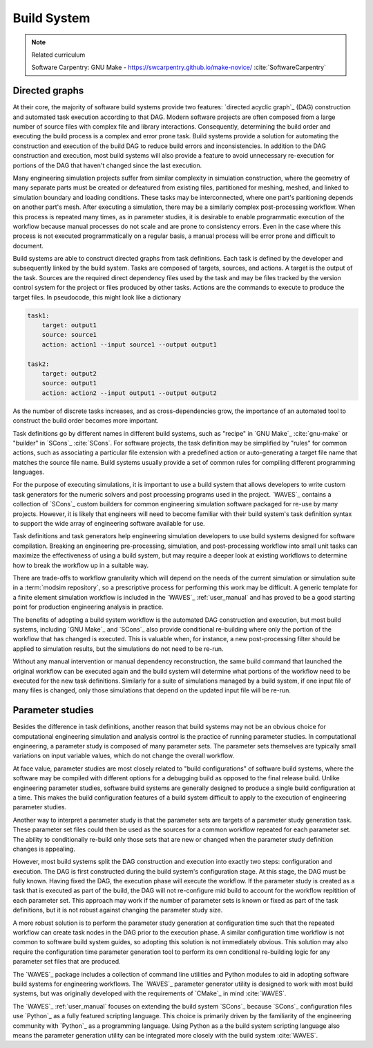 .. _build_system:

************
Build System
************

.. note:: Related curriculum

   Software Carpentry: GNU Make - https://swcarpentry.github.io/make-novice/ :cite:`SoftwareCarpentry`

Directed graphs
---------------

At their core, the majority of software build systems provide two features: `directed acyclic graph`_ (DAG) construction
and automated task execution according to that DAG. Modern software projects are often composed from a large number of
source files with complex file and library interactions. Consequently, determining the build order and executing the
build process is a complex and error prone task. Build systems provide a solution for automating the construction and
execution of the build DAG to reduce build errors and inconsistencies. In addition to the DAG construction and
execution, most build systems will also provide a feature to avoid unnecessary re-execution for portions of the DAG that
haven't changed since the last execution.

Many engineering simulation projects suffer from similar complexity in simulation construction, where the geometry of
many separate parts must be created or defeatured from existing files, partitioned for meshing, meshed, and linked to
simulation boundary and loading conditions. These tasks may be interconnected, where one part's paritioning depends on
another part's mesh. After executing a simulation, there may be a similarly complex post-processing workflow. When this
process is repeated many times, as in parameter studies, it is desirable to enable programmatic execution of the
workflow because manual processes do not scale and are prone to consistency errors. Even in the case where this process
is not executed programmatically on a regular basis, a manual process will be error prone and difficult to document.

Build systems are able to construct directed graphs from task definitions. Each task is defined by the developer and
subsequently linked by the build system. Tasks are composed of targets, sources, and actions. A target is the output of
the task. Sources are the required direct dependency files used by the task and may be files tracked by the version
control system for the project or files produced by other tasks. Actions are the commands to execute to produce the
target files. In pseudocode, this might look like a dictionary

.. code-block:: YAML

   task1:
       target: output1
       source: source1
       action: action1 --input source1 --output output1

   task2:
       target: output2
       source: output1
       action: action2 --input output1 --output output2

As the number of discrete tasks increases, and as cross-dependencies grow, the importance of an automated tool to
construct the build order becomes more important.

Task definitions go by different names in different build systems, such as "recipe" in `GNU Make`_ :cite:`gnu-make` or
"builder" in `SCons`_ :cite:`SCons`. For software projects, the task definition may be simplified by "rules" for common
actions, such as associating a particular file extension with a predefined action or auto-generating a target file name
that matches the source file name. Build systems usually provide a set of common rules for compiling different
programming languages.

For the purpose of executing simulations, it is important to use a build system that allows developers to write custom
task generators for the numeric solvers and post processing programs used in the project. `WAVES`_ contains a collection
of `SCons`_ custom builders for common engineering simulation software packaged for re-use by many projects.  However,
it is likely that engineers will need to become familiar with their build system's task definition syntax to support the
wide array of engineering software available for use.

Task definitions and task generators help engineering simulation developers to use build systems designed for software
compilation. Breaking an engineering pre-processing, simulation, and post-processing workflow into small unit tasks can
maximize the effectiveness of using a build system, but may require a deeper look at existing workflows to determine how
to break the workflow up in a suitable way.

There are trade-offs to workflow granularity which will depend on the needs of the current simulation or simulation
suite in a :term:`modsim repository`, so a prescriptive process for performing this work may be difficult. A generic template
for a finite element simulation workflow is included in the `WAVES`_ :ref:`user_manual` and has proved to be a good
starting point for production engineering analysis in practice.

The benefits of adopting a build system workflow is the automated DAG construction and execution, but most build
systems, including `GNU Make`_ and `SCons`_ also provide conditional re-building where only the portion of the workflow
that has changed is executed. This is valuable when, for instance, a new post-processing filter should be applied to
simulation results, but the simulations do not need to be re-run.

Without any manual intervention or manual dependency reconstruction, the same build command that launched the original
workflow can be executed again and the build system will determine what portions of the workflow need to be executed for
the new task definitions. Similarly for a suite of simulations managed by a build system, if one input file of many
files is changed, only those simulations that depend on the updated input file will be re-run.

Parameter studies
-----------------

Besides the difference in task definitions, another reason that build systems may not be an obvious choice for
computational engineering simulation and analysis control is the practice of running parameter studies. In computational
engineering, a parameter study is composed of many parameter sets. The parameter sets themselves are typically small
variations on input variable values, which do not change the overall workflow.

At face value, parameter studies are most closely related to "build configurations" of software build systems, where the
software may be compiled with different options for a debugging build as opposed to the final release build. Unlike
engineering parameter studies, software build systems are generally designed to produce a single build configuration at
a time. This makes the build configuration features of a build system difficult to apply to the execution of engineering
parameter studies.

Another way to interpret a parameter study is that the parameter sets are targets of a parameter study generation task.
These parameter set files could then be used as the sources for a common workflow repeated for each parameter set.  The
ability to conditionally re-build only those sets that are new or changed when the parameter study definition changes is
appealing.

However, most build systems split the DAG construction and execution into exactly two steps: configuration and
execution. The DAG is first constructed during the build system's configuration stage. At this stage, the DAG must be
fully known. Having fixed the DAG, the execution phase will execute the workflow. If the parameter study is created as a
task that is executed as part of the build, the DAG will not re-configure mid build to account for the workflow
repitition of each parameter set. This approach may work if the number of parameter sets is known or fixed as part of
the task definitions, but it is not robust against changing the parameter study size.

A more robust solution is to perform the parameter study generation at configuration time such that the repeated
workflow can create task nodes in the DAG prior to the execution phase. A similar configuration time workflow is not
common to software build system guides, so adopting this solution is not immediately obvious. This solution may also
require the configuration time parameter generation tool to perform its own conditional re-building logic for any
parameter set files that are produced.

The `WAVES`_ package includes a collection of command line utilities and Python modules to aid in adopting software
build systems for engineering workflows. The `WAVES`_ parameter generator utility is designed to work with most build
systems, but was originally developed with the requirements of `CMake`_ in mind :cite:`WAVES`.

The `WAVES`_ :ref:`user_manual` focuses on extending the build system `SCons`_ because `SCons`_ configuration files use
`Python`_ as a fully featured scripting language. This choice is primarily driven by the familiarity of the engineering
community with `Python`_ as a programming language. Using Python as a the build system scripting language also means the
parameter generation utility can be integrated more closely with the build system :cite:`WAVES`.
